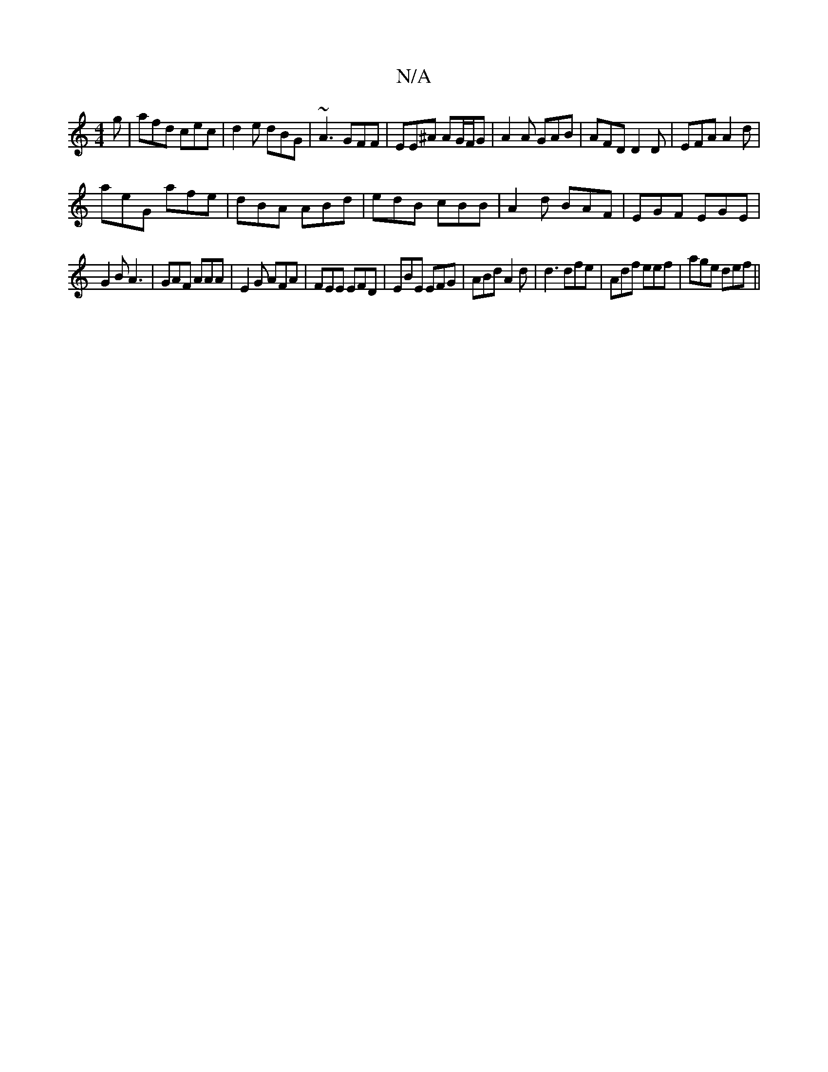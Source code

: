 X:1
T:N/A
M:4/4
R:N/A
K:Cmajor
g|afd cec|d2e dBG|~A3 GFF|EE^A AG/F/G| A2A GAB | AFD D2D | EFA A2d |
aeG afe | dBA ABd | edB cBB | A2d BAF | EGF EGE |
G2B A3 | GAF AAA |E2G AFA|FEE EFD|EBE EFG|ABd A2d|d3 dfe|Adf eef|age def ||

ABA 